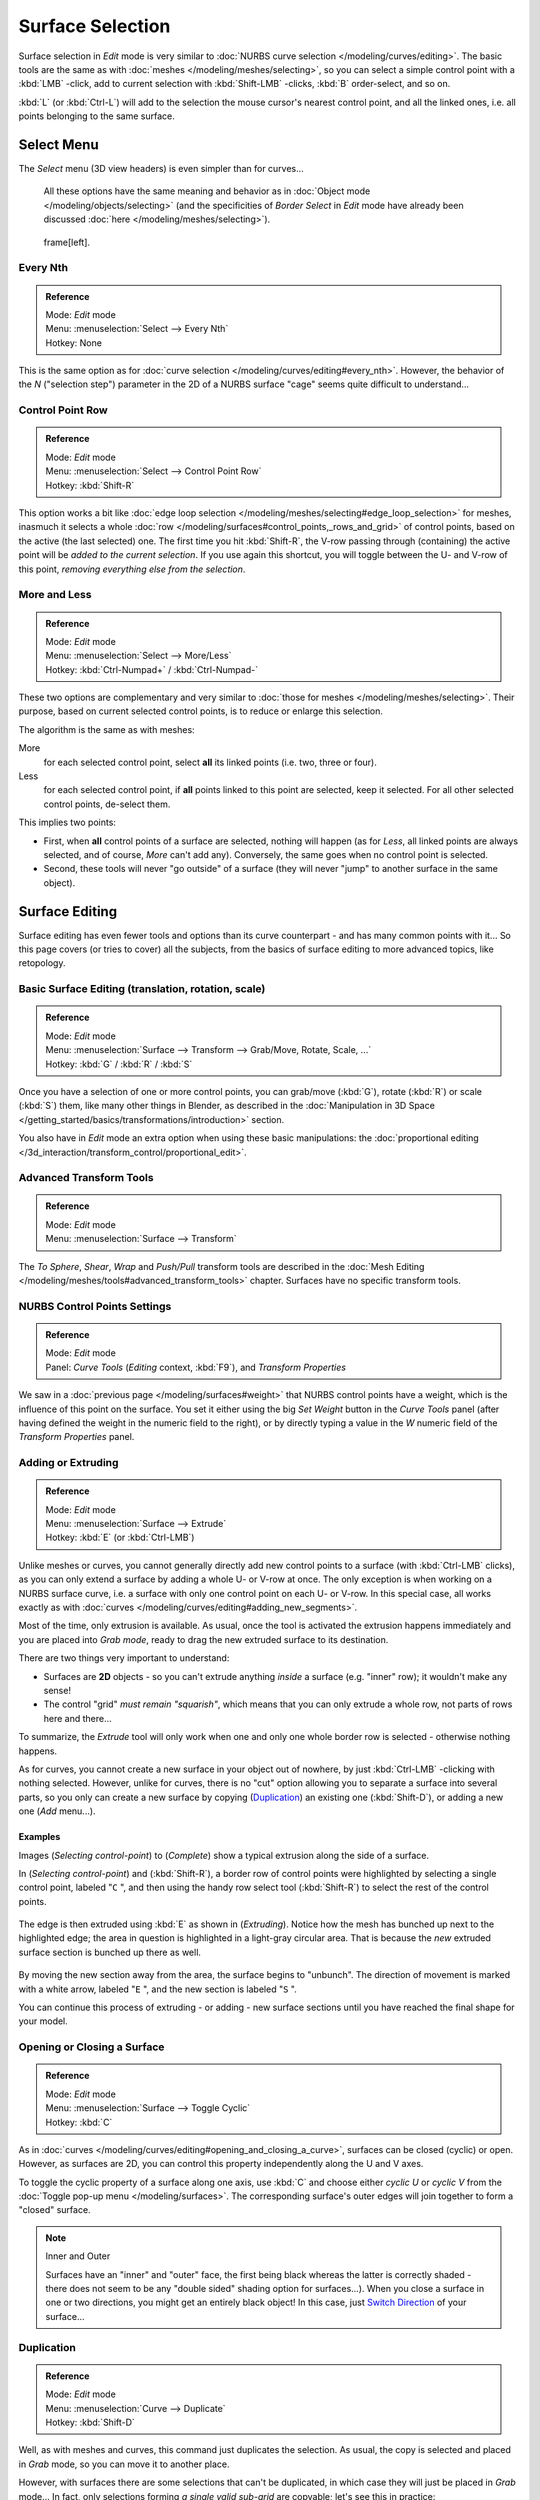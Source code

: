 
..    TODO/Review: {{review|split=X|text=split selection and editing}} .


*****************
Surface Selection
*****************

Surface selection in *Edit* mode is very similar to :doc:`NURBS curve selection </modeling/curves/editing>`.
The basic tools are the same as with :doc:`meshes </modeling/meshes/selecting>`,
so you can select a simple control point with a :kbd:`LMB` -click,
add to current selection with :kbd:`Shift-LMB` -clicks, :kbd:`B` order-select, and so on.

:kbd:`L` (or :kbd:`Ctrl-L`) will add to the selection the mouse cursor's nearest control point,
and all the linked ones, i.e. all points belonging to the same surface.


Select Menu
***********

The *Select* menu (3D view headers) is even simpler than for curves...

   All these options have the same meaning and behavior as in :doc:`Object mode </modeling/objects/selecting>`
   (and the specificities of *Border Select* in *Edit* mode have already been discussed
   :doc:`here </modeling/meshes/selecting>`).


.. figure:: /images/NurbsSelectMenu.jpg

   frame[left].


Every Nth
=========

.. admonition:: Reference
   :class: refbox

   | Mode:     *Edit* mode
   | Menu:     :menuselection:`Select --> Every Nth`
   | Hotkey:   None


This is the same option as for :doc:`curve selection </modeling/curves/editing#every_nth>`.
However, the behavior of the *N*
("selection step") parameter in the 2D of a NURBS surface "cage" seems quite difficult to understand...


Control Point Row
=================

.. admonition:: Reference
   :class: refbox

   | Mode:     *Edit* mode
   | Menu:     :menuselection:`Select --> Control Point Row`
   | Hotkey:   :kbd:`Shift-R`


This option works a bit like :doc:`edge loop selection </modeling/meshes/selecting#edge_loop_selection>` for meshes,
inasmuch it selects a whole :doc:`row </modeling/surfaces#control_points,_rows_and_grid>` of control points,
based on the active (the last selected) one. The first time you hit :kbd:`Shift-R`,
the V-row passing through (containing) the active point will be *added to the current selection*.
If you use again this shortcut, you will toggle between the U- and V-row of this point,
*removing everything else from the selection*.


More and Less
=============

.. admonition:: Reference
   :class: refbox

   | Mode:     *Edit* mode
   | Menu:     :menuselection:`Select --> More/Less`
   | Hotkey:   :kbd:`Ctrl-Numpad+` / :kbd:`Ctrl-Numpad-`


These two options are complementary and very similar to :doc:`those for meshes </modeling/meshes/selecting>`.
Their purpose, based on current selected control points, is to reduce or enlarge this selection.

The algorithm is the same as with meshes:

More
   for each selected control point, select **all** its linked points (i.e. two, three or four).
Less
   for each selected control point, if **all** points linked to this point are selected, keep it selected.
   For all other selected control points, de-select them.

This implies two points:

- First, when **all** control points of a surface are selected, nothing will happen
  (as for *Less*, all linked points are always selected, and of course, *More* can't add any).
  Conversely, the same goes when no control point is selected.
- Second, these tools will never "go outside" of a surface
  (they will never "jump" to another surface in the same object).


Surface Editing
***************

Surface editing has even fewer tools and options than its curve counterpart - and has many
common points with it... So this page covers (or tries to cover) all the subjects,
from the basics of surface editing to more advanced topics, like retopology.


Basic Surface Editing (translation, rotation, scale)
====================================================

.. admonition:: Reference
   :class: refbox

   | Mode:     *Edit* mode
   | Menu:     :menuselection:`Surface --> Transform --> Grab/Move, Rotate, Scale, ...`
   | Hotkey:   :kbd:`G` / :kbd:`R` / :kbd:`S`


Once you have a selection of one or more control points,
you can grab/move (:kbd:`G`), rotate (:kbd:`R`) or scale (:kbd:`S`) them, like many other things in Blender,
as described in the :doc:`Manipulation in 3D Space </getting_started/basics/transformations/introduction>` section.

You also have in *Edit* mode an extra option when using these basic manipulations: the
:doc:`proportional editing </3d_interaction/transform_control/proportional_edit>`.


Advanced Transform Tools
========================

.. admonition:: Reference
   :class: refbox

   | Mode:     *Edit* mode
   | Menu:     :menuselection:`Surface --> Transform`


The *To Sphere*, *Shear*, *Wrap* and *Push/Pull* transform tools are described in the
:doc:`Mesh Editing </modeling/meshes/tools#advanced_transform_tools>` chapter.
Surfaces have no specific transform tools.


NURBS Control Points Settings
=============================

.. admonition:: Reference
   :class: refbox

   | Mode:     *Edit* mode
   | Panel:    *Curve Tools* (*Editing* context, :kbd:`F9`), and *Transform Properties*


We saw in a :doc:`previous page </modeling/surfaces#weight>` that NURBS control points have a weight,
which is the influence of this point on the surface.
You set it either using the big *Set Weight* button in the *Curve Tools* panel
(after having defined the weight in the numeric field to the right),
or by directly typing a value in the *W* numeric field of the *Transform Properties* panel.


Adding or Extruding
===================

.. admonition:: Reference
   :class: refbox

   | Mode:     *Edit* mode
   | Menu:     :menuselection:`Surface --> Extrude`
   | Hotkey:   :kbd:`E` (or :kbd:`Ctrl-LMB`)


Unlike meshes or curves, you cannot generally directly add new control points to a surface
(with :kbd:`Ctrl-LMB` clicks), as you can only extend a surface by adding a whole U- or V-row at once.
The only exception is when working on a NURBS surface curve, i.e.
a surface with only one control point on each U- or V-row. In this special case,
all works exactly as with :doc:`curves </modeling/curves/editing#adding_new_segments>`.

Most of the time, only extrusion is available. As usual, once the tool is activated the
extrusion happens immediately and you are placed into *Grab mode*,
ready to drag the new extruded surface to its destination.

There are two things very important to understand:

- Surfaces are **2D** objects - so you can't extrude anything *inside* a surface
  (e.g. "inner" row); it wouldn't make any sense!
- The control "grid" *must remain "squarish"*,
  which means that you can only extrude a whole row, not parts of rows here and there...

To summarize, the *Extrude* tool will only work when one and only one whole border
row is selected - otherwise nothing happens.

As for curves, you cannot create a new surface in your object out of nowhere,
by just :kbd:`Ctrl-LMB` -clicking with nothing selected.
However, unlike for curves, there is no "cut" option allowing you to separate a surface into several parts,
so you only can create a new surface by copying (`Duplication`_) an existing one
(:kbd:`Shift-D`), or adding a new one (*Add* menu...).


Examples
--------

Images (*Selecting control-point*) to (*Complete*)
show a typical extrusion along the side of a surface.

In (*Selecting control-point*) and (:kbd:`Shift-R`),
a border row of control points were highlighted by selecting a single control point,
labeled "\ ``C`` ", and then using the handy row select tool (:kbd:`Shift-R`)
to select the rest of the control points.


.. figure:: /images/NurbsSurfaceSelectEdge.jpg
   :width: 500px
   :figwidth: 500px


The edge is then extruded using :kbd:`E` as shown in (*Extruding*).
Notice how the mesh has bunched up next to the highlighted edge;
the area in question is highlighted in a light-gray circular area.
That is because the *new* extruded surface section is bunched up there as well.


.. figure:: /images/NurbsExtrude.jpg
   :width: 500px
   :figwidth: 500px


By moving the new section away from the area, the surface begins to "unbunch".
The direction of movement is marked with a white arrow, labeled "\ ``E`` ",
and the new section is labeled "\ ``S`` ".

You can continue this process of extruding - or adding - new surface sections until you have
reached the final shape for your model.


Opening or Closing a Surface
============================

.. admonition:: Reference
   :class: refbox

   | Mode:     *Edit* mode
   | Menu:     :menuselection:`Surface --> Toggle Cyclic`
   | Hotkey:   :kbd:`C`


As in :doc:`curves </modeling/curves/editing#opening_and_closing_a_curve>`,
surfaces can be closed (cyclic) or open. However, as surfaces are 2D,
you can control this property independently along the U and V axes.

To toggle the cyclic property of a surface along one axis,
use :kbd:`C` and choose either *cyclic U* or *cyclic V* from the :doc:`Toggle pop-up menu </modeling/surfaces>`.
The corresponding surface's outer edges will join together to form a "closed" surface.


.. note:: Inner and Outer

   Surfaces have an "inner" and "outer" face,
   the first being black whereas the latter is correctly shaded -
   there does not seem to be any "double sided" shading option for surfaces...).
   When you close a surface in one or two directions, you might get an entirely black object! In this case,
   just `Switch Direction`_ of your surface...


Duplication
===========

.. admonition:: Reference
   :class: refbox

   | Mode:     *Edit* mode
   | Menu:     :menuselection:`Curve --> Duplicate`
   | Hotkey:   :kbd:`Shift-D`


Well, as with meshes and curves, this command just duplicates the selection. As usual,
the copy is selected and placed in *Grab* mode, so you can move it to another place.

However, with surfaces there are some selections that can't be duplicated,
in which case they will just be placed in *Grab* mode... In fact,
only selections forming *a single valid sub-grid* are copyable; let's see this in practice:

- You can copy a single control point.
  From it, you will be able to "extrude" a "surface curve" along the U axis,
  and then extrude this unique U-row along the V axis to create a real new surface.
- You can copy a single continuous part of a row (or a whole row, of course).
  This will give you a new **U-row**, even if you selected (part of) a V-row!
- You can copy a single whole sub-grid.

Note that trying to duplicate several valid "sub-grids" (even being single points)
at once won't work; you'll have to do it one after the other...


Deleting Elements
=================

.. admonition:: Reference
   :class: refbox

   | Mode:     *Edit* mode
   | Menu:     :menuselection:`Curve --> Delete...`
   | Hotkey:   :kbd:`X` or :kbd:`Del`


The *Erase* pop-up menu of surfaces offers you two options:

Selected
   This will delete the selected rows, *without* breaking the surface
   (i.e. the adjacent rows will be directly linked, joined, once the intermediary ones are deleted).
   The selection must abide by the following rules:

   - Whole rows, and only whole rows must be selected.
   - Only rows along the same axis must be selected (i.e. you can't delete both U- and V-rows at the same time).

   Also remember that NURBS order cannot be higher than its number of control points in a given axis,
   so it might decrease when you delete some control points...
   Of course, when only one row remains, the surface becomes a "surface curve"; when only one point remains,
   there is no more visible surface; and when all points are deleted, the surface itself is deleted.

All
   As with meshes or curves, this deletes everything in the object!


Example
-------

.. figure:: /images/NurbsDeletingSegments.jpg
   :width: 600px
   :figwidth: 600px

   Before and after


In (*Before*) a row of control points has been selected by initially selecting the control point labeled ``A``
and using :kbd:`Shift-R` to select the remaining control points.
Then, using the :doc:`Erase menu </ce/menus/erase#edit_mode>` (:kbd:`X`),
the *selected* row of control points is erased, resulting in (*After*).


Joining or Merging Surfaces
===========================

.. admonition:: Reference
   :class: refbox

   | Mode:     *Edit* mode
   | Menu:     :menuselection:`Surface --> Make Segment`
   | Hotkey:   :kbd:`F`


Just like :doc:`curves </modeling/curves/editing#joining_or_merging_curves>`,
merging two surfaces requires that a single edge, a border row of control points,
from two separate surfaces are selected. This means that the surfaces must be part of the same object. For example,
you can't join two surfaces while in *Object* mode - but you can of course, as with any objects of the same type,
join two or more *Surface* objects (`Joining Objects`_)
into one object (:kbd:`Ctrl-J`) - they just won't be "linked" or merged in a single one... Yes, it's a bit confusing!

This command is equivalent to creating edges or :kbd:`F` aces for meshes
(hence its shortcut), and so it only works in *Edit* mode.
The selection must contains only border rows of the same resolution
(with the same number of control points),
else Blender will try to do its best to guess what to merge with what, or the merge will fail
(either silently, or stating that "\ ``Resolution doesn't match`` " if rows with
different number of points are selected, or that there is "\ ``Too few selections to
merge`` " if you only selected points in one surface...).

So to avoid problems, you should always only select border rows with the same number of
points... Note that you can join a border U-row of one surface with a border V-row of another
one, Blender will automatically "invert" the axis of one surface for them to match correctly.

NURBS surface curves are often used to create objects like hulls,
as they define cross sections all along the object,
and you just have to "skin" them as described above to get a nice, smooth and harmonious shape.
See :doc:`this tutorial </ls/modeling/surfaces/skinning>` for a detailed workflow.


Examples
--------

(*Joining ready*) is an example of two NURBS surface curves, **not** NURBS curves,
in *Edit* mode, ready to be joined.
(*Joining complete*) is the result of joining the two curves.


.. figure:: /images/NurbsJoin.jpg
   :width: 350px
   :figwidth: 350px

   Joining ready.


Subdivision
===========

.. admonition:: Reference
   :class: refbox

   | Mode:     *Edit* mode
   | Panel:    *Curve Tools1* (*Editing* context, :kbd:`F9`)
   | Menu:     :menuselection:`Surface --> Segments --> Subdivide`, :menuselection:`Specials --> Subdivide`
   | Hotkey:   :menuselection:`[W] --> [pad1]`


Surface subdivision is most simple:
using either the *Subdivide* entry in the *Specials* menu
(:kbd:`W`), or the *Subdivide* button of the *Curve Tools1* panel,
you will subdivide once all *completely selected grids* by subdividing each "quad" into four
smaller ones.

If you apply it to a 1D surface (a "surface curve"),
this tool works exactly as with :doc:`curves </modeling/curves/editing#subdivision>`.


Spin
====


.. admonition:: Reference
   :class: refbox

   | Mode:     *Edit* mode
   | Panel:    *Curve Tools1* (*Editing* context, :kbd:`F9`)


This tool is a bit similar to its :doc:`mesh counterpart </modeling/meshes/tools#spin>` -
but with less control and options (in fact, there's none!).

It only works on selected "surfaces" made of *one U-row* (and not with one V-row),
so-called "surface curves", by "extruding" this "cross section" in a square pattern,
automatically adjusting the weights of control points to get a perfect circular extrusion
(this also implies closing the surface along the V axis), following exactly the same principle
as for the *NURBS Tube* or *NURBS Donut* primitives.


Switch Direction
================

.. admonition:: Reference
   :class: refbox

   | Mode:     *Edit* mode
   | Menu:     :menuselection:`Surface --> Segments --> Switch Direction`,
     :menuselection:`Specials --> Switch Direction`
   | Hotkey:   :menuselection:`[W] --> [pad2]`


This command will "reverse" the direction of any curve with at least one selected element (i.
e. the start point will become the end one, and *vice versa*).
Mainly useful when using a curve as path, or the bevel and taper options...


Other Specials Options
======================

.. admonition:: Reference
   :class: refbox

   | Mode:     *Edit* mode
   | Menu:     *Specials*
   | Hotkey:   :kbd:`W`


The *Specials* menu contains exactly the same additional options as for
:doc:`curves </modeling/curves/editing#other_specials_options>` -
but I suppose *Set Radius* and *Smooth Radius* have nothing to do here...


Conversion
==========

As there are only NURBS surfaces, there is no "internal" conversion here.

However, there is an "external" conversion available, from surface to mesh,
that only works in *Object* mode.
It transforms a *Surface* object into a *Mesh* one,
using the surface resolutions in both directions to create faces, edges and vertices.


Retopology
==========

Snapping surface components is the same as is with meshes and curves.
See :doc:`Retopology </modeling/meshes/editing/retopo>` for more information.


Misc Editing
============

You have some of the same options as with meshes, or in *Object* mode.
You can :doc:`separate </modeling/objects/groups_and_parenting#separating_objects>` a given surface (:kbd:`P`),
make other selected objects :doc:`children </modeling/objects/groups_and_parenting#parenting_objects>`
of one or three control points
(:kbd:`Ctrl-P` - note however that parenting to three control points has a strange behavior with curves...),
or :doc:`add hooks </modifiers/deform/hooks>` to control some points with other objects.

The *Mirror* tool is also available, behaving exactly as with
:doc:`mesh vertices </modeling/meshes/tools#mirror>`.


